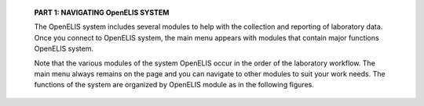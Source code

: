    **PART 1: NAVIGATING OpenELIS SYSTEM**

   The OpenELIS system includes several modules to help with the
   collection and reporting of laboratory data. Once you connect to
   OpenELIS system, the main menu appears with modules that contain
   major functions OpenELIS system.

   Note that the various modules of the system OpenELIS occur in the
   order of the laboratory workflow. The main menu always remains on the
   page and you can navigate to other modules to suit your work needs.
   The functions of the system are organized by OpenELIS module as in
   the following figures.

      |image0|

      |image1|

      |image2|

      |image3|

      |image4|

.. |image0| image:: https://user-images.githubusercontent.com/24654457/67597334-5ed0d980-f784-11e9-936d-a50cf2399ee2.png
   :width: 5.64031in
   :height: 4.5913in
.. |image1| image:: https://user-images.githubusercontent.com/24654457/67615640-6cb84600-f7e8-11e9-886a-a8556c229752.png
   :width: 5.94998in
   :height: 4.09565in
.. |image2| image:: https://user-images.githubusercontent.com/24654457/67615646-8063ac80-f7e8-11e9-911a-ede6435f5dbb.png
   :width: 6.02322in
   :height: 4.02609in
.. |image3| image:: https://user-images.githubusercontent.com/24654457/67615649-848fca00-f7e8-11e9-8dfb-e799f2168236.png
   :width: 6.61549in
   :height: 4.70435in
.. |image4| image:: https://user-images.githubusercontent.com/24654457/67621453-3a7b0880-f829-11e9-8a9a-9aed4924e03e.png
   :width: 5.76522in
   :height: 3.86356in

